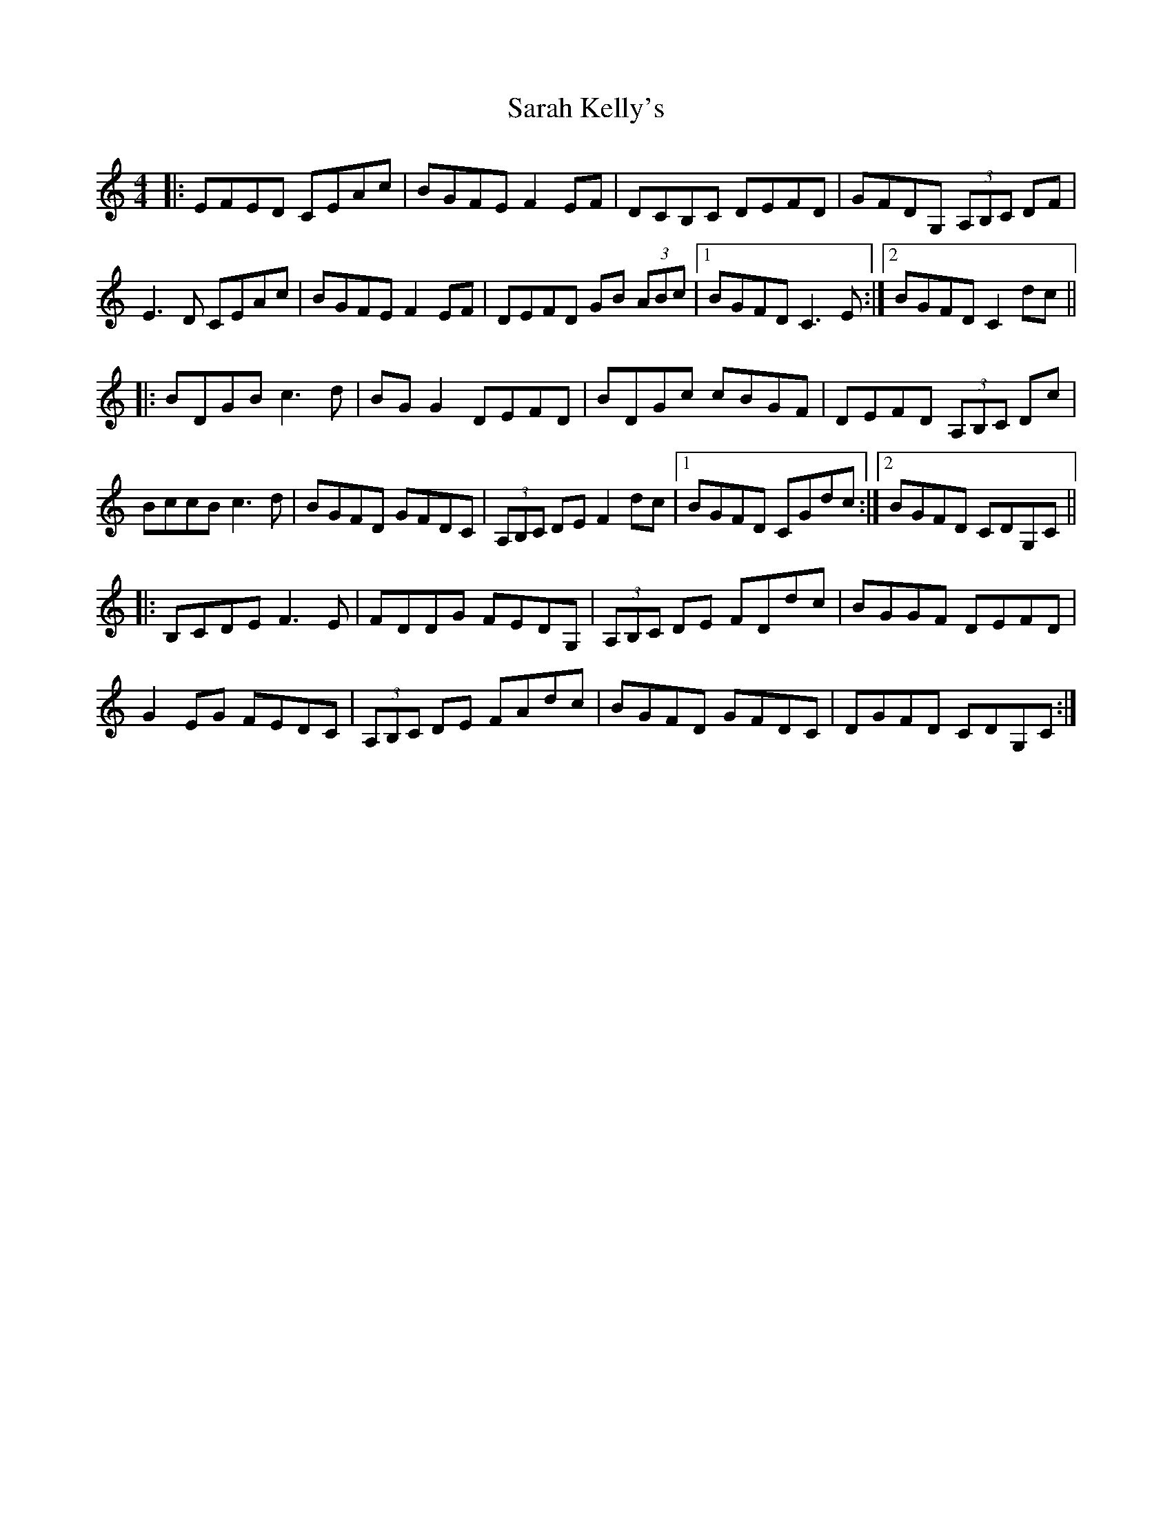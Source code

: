 X: 35954
T: Sarah Kelly's
R: reel
M: 4/4
K: Cmajor
|:EFED CEAc|BGFE F2EF|DCB,C DEFD|GFDG, (3A,B,C DF|
E3D CEAc|BGFE F2EF|DEFD GB (3ABc|1 BGFD C3E:|2 BGFD C2dc||
|:BDGB c3d|BGG2 DEFD|BDGc cBGF|DEFD (3A,B,C Dc|
BccB c3d|BGFD GFDC|(3A,B,C DE F2dc|1 BGFD CGdc:|2 BGFD CDG,C||
|:B,CDE F3E|FDDG FEDG,|(3A,B,C DE FDdc|BGGF DEFD|
G2EG FEDC|(3A,B,C DE FAdc|BGFD GFDC|DGFD CDG,C:|

